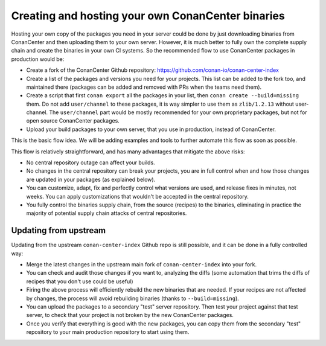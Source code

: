 .. _devops_hosting_your_own_conancenter_fork:

Creating and hosting your own ConanCenter binaries
==================================================


Hosting your own copy of the packages you need in your server could be done by just downloading binaries from ConanCenter and then uploading them to your own server. However, it is much better to fully own the complete supply chain and create the binaries in your own CI systems. So the recommended flow to use ConanCenter packages in production would be:

- Create a fork of the ConanCenter Github repository: https://github.com/conan-io/conan-center-index
- Create a list of the packages and versions you need for your projects. This list can be added to the fork too, and maintained there (packages can be added and removed with PRs when the teams need them).
- Create a script that first ``conan export`` all the packages in your list, then ``conan create --build=missing`` them. Do not add ``user/channel`` to these packages, it is way simpler to use them as ``zlib/1.2.13`` without user-channel. The ``user/channel`` part would be mostly recommended for your own proprietary packages, but not for open source ConanCenter packages.
- Upload your build packages to your own server, that you use in production, instead of ConanCenter.

This is the basic flow idea. We will be adding examples and tools to further automate this flow as soon as possible.


This flow is relatively straightforward, and has many advantages that mitigate the above risks:

- No central repository outage can affect your builds.
- No changes in the central repository can break your projects, you are in full control when and how those changes are updated in your packages (as explained below).
- You can customize, adapt, fix and perfectly control what versions are used, and release fixes in minutes, not weeks. You can apply customizations that wouldn't be accepted in the central repository.
- You fully control the binaries supply chain, from the source (recipes) to the binaries, eliminating in practice the majority of potential supply chain attacks of central repositories.


Updating from upstream
++++++++++++++++++++++

Updating from the upstream ``conan-center-index`` Github repo is still possible, and it can be done in a fully controlled way:

- Merge the latest changes in the upstream main fork of ``conan-center-index`` into your fork.
- You can check and audit those changes if you want to, analyzing the diffs (some automation that trims the diffs of recipes that you don't use could be useful)
- Firing the above process will efficiently rebuild the new binaries that are needed. If your recipes are not affected by changes, the process will avoid rebuilding binaries (thanks to ``--build=missing``).
- You can upload the packages to a secondary "test" server repository. Then test your project against that test server, to check that your project is not broken by the new ConanCenter packages.
- Once you verify that everything is good with the new packages, you can copy them from the secondary "test" repository to your main production repository to start using them.
